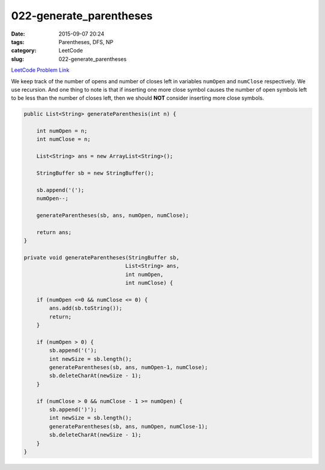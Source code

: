 022-generate_parentheses
########################

:date: 2015-09-07 20:24
:tags: Parentheses, DFS, NP
:category: LeetCode
:slug: 022-generate_parentheses

`LeetCode Problem Link <https://leetcode.com/problems/generate-parentheses/>`_

We keep track of the number of opens and number of closes left in variables ``numOpen`` and ``numClose`` respectively.
We use recursion. And one thing to note is that if inserting one more close symbol causes the number of open symbols
left to be less than the number of closes left, then we should **NOT** consider inserting more close symbols.

.. code-block:: java

    public List<String> generateParenthesis(int n) {

        int numOpen = n;
        int numClose = n;

        List<String> ans = new ArrayList<String>();

        StringBuffer sb = new StringBuffer();

        sb.append('(');
        numOpen--;

        generateParentheses(sb, ans, numOpen, numClose);

        return ans;
    }

    private void generateParentheses(StringBuffer sb,
                                    List<String> ans,
                                    int numOpen,
                                    int numClose) {

        if (numOpen <=0 && numClose <= 0) {
            ans.add(sb.toString());
            return;
        }

        if (numOpen > 0) {
            sb.append('(');
            int newSize = sb.length();
            generateParentheses(sb, ans, numOpen-1, numClose);
            sb.deleteCharAt(newSize - 1);
        }

        if (numClose > 0 && numClose - 1 >= numOpen) {
            sb.append(')');
            int newSize = sb.length();
            generateParentheses(sb, ans, numOpen, numClose-1);
            sb.deleteCharAt(newSize - 1);
        }
    }
